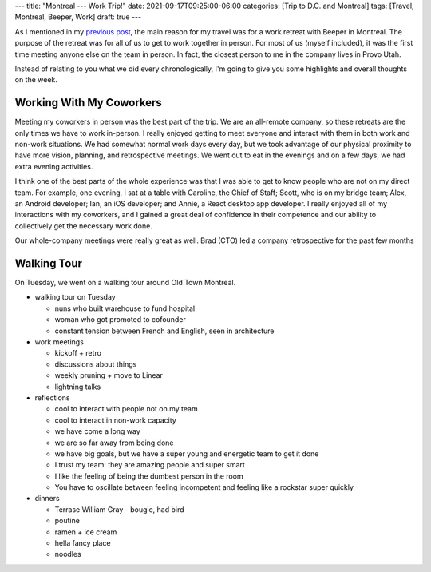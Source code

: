 ---
title: "Montreal --- Work Trip!"
date: 2021-09-17T09:25:00-06:00
categories: [Trip to D.C. and Montreal]
tags: [Travel, Montreal, Beeper, Work]
draft: true
---

As I mentioned in my `previous post <../2021-09-10-denver-to-dc>`_, the main
reason for my travel was for a work retreat with Beeper in Montreal. The purpose
of the retreat was for all of us to get to work together in person. For most of
us (myself included), it was the first time meeting anyone else on the team in
person. In fact, the closest person to me in the company lives in Provo Utah.

Instead of relating to you what we did every chronologically, I'm going to give
you some highlights and overall thoughts on the week.

Working With My Coworkers
=========================

Meeting my coworkers in person was the best part of the trip. We are an
all-remote company, so these retreats are the only times we have to work
in-person. I really enjoyed getting to meet everyone and interact with them in
both work and non-work situations. We had somewhat normal work days every day,
but we took advantage of our physical proximity to have more vision, planning,
and retrospective meetings. We went out to eat in the evenings and on a few
days, we had extra evening activities.

I think one of the best parts of the whole experience was that I was able to get
to know people who are not on my direct team. For example, one evening, I sat at
a table with Caroline, the Chief of Staff; Scott, who is on my bridge team;
Alex, an Android developer; Ian, an iOS developer; and Annie, a React desktop
app developer. I really enjoyed all of my interactions with my coworkers, and I
gained a great deal of confidence in their competence and our ability to
collectively get the necessary work done.

Our whole-company meetings were really great as well. Brad (CTO) led a company
retrospective for the past few months 

Walking Tour
============

On Tuesday, we went on a walking tour around Old Town Montreal.

* walking tour on Tuesday

  * nuns who built warehouse to fund hospital
  * woman who got promoted to cofounder
  * constant tension between French and English, seen in architecture

* work meetings

  * kickoff + retro
  * discussions about things
  * weekly pruning + move to Linear
  * lightning talks

* reflections

  * cool to interact with people not on my team
  * cool to interact in non-work capacity
  * we have come a long way
  * we are so far away from being done
  * we have big goals, but we have a super young and energetic team to get it
    done
  * I trust my team: they are amazing people and super smart
  * I like the feeling of being the dumbest person in the room
  * You have to oscillate between feeling incompetent and feeling like a
    rockstar super quickly

* dinners

  * Terrase William Gray - bougie, had bird
  * poutine
  * ramen + ice cream
  * hella fancy place
  * noodles
